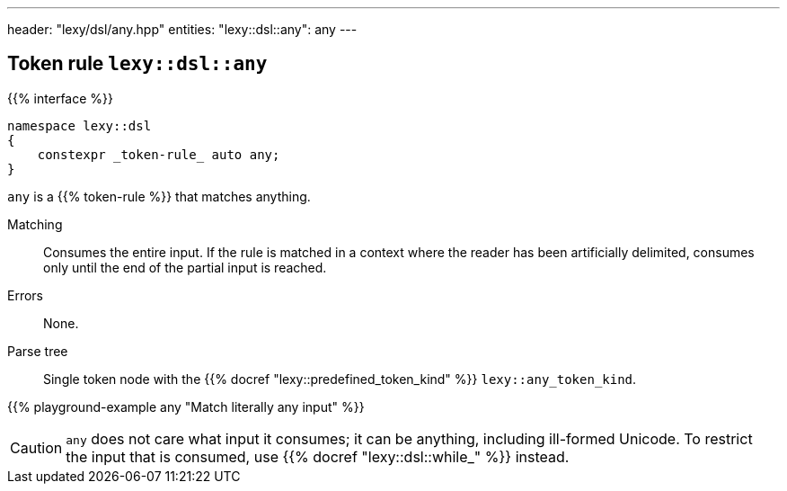 ---
header: "lexy/dsl/any.hpp"
entities:
  "lexy::dsl::any": any
---

[#any]
== Token rule `lexy::dsl::any`

{{% interface %}}
----
namespace lexy::dsl
{
    constexpr _token-rule_ auto any;
}
----

[.lead]
`any` is a {{% token-rule %}} that matches anything.

Matching::
  Consumes the entire input.
  If the rule is matched in a context where the reader has been artificially delimited,
  consumes only until the end of the partial input is reached.
Errors::
  None.
Parse tree::
  Single token node with the {{% docref "lexy::predefined_token_kind" %}} `lexy::any_token_kind`.

{{% playground-example any "Match literally any input" %}}

CAUTION: `any` does not care what input it consumes; it can be anything, including ill-formed Unicode.
To restrict the input that is consumed, use {{% docref "lexy::dsl::while_" %}} instead.

